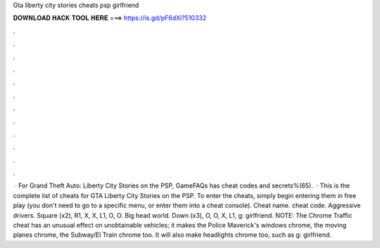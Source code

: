 Gta liberty city stories cheats psp girlfriend

𝐃𝐎𝐖𝐍𝐋𝐎𝐀𝐃 𝐇𝐀𝐂𝐊 𝐓𝐎𝐎𝐋 𝐇𝐄𝐑𝐄 ===> https://is.gd/pF6dXi?510332

.

.

.

.

.

.

.

.

.

.

.

.

 · For Grand Theft Auto: Liberty City Stories on the PSP, GameFAQs has cheat codes and secrets%(65).  · This is the complete list of cheats for GTA Liberty City Stories on the PSP. To enter the cheats, simply begin entering them in free play (you don't need to go to a specific menu, or enter them into a cheat console). Cheat name. cheat code. Aggressive drivers. Square (x2), R1, X, X, L1, O, O. Big head world. Down (x3), O, O, X, L1, g: girlfriend. NOTE: The Chrome Traffic cheat has an unusual effect on unobtainable vehicles; it makes the Police Maverick's windows chrome, the moving planes chrome, the Subway/El Train chrome too. It will also make headlights chrome too, such as g: girlfriend.
